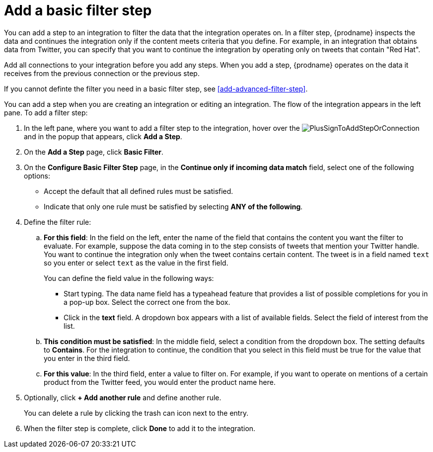 [id='add-basic-filter-step']
= Add a basic filter step

You can add a step to an integration to filter the data that the
integration operates on. In a filter step, {prodname} inspects the
data and continues the integration only if the content meets
criteria that you define. For example, in an integration that
obtains data from Twitter, you can specify that you want to
continue the integration by operating only on tweets that contain "Red Hat".

Add all connections to your integration before you add any steps. When you 
add a step, {prodname} operates on the data it receives from the
previous connection or the previous step. 

If you cannot definte the filter you need in a basic filter step,
see <<add-advanced-filter-step>>. 

You can add a step when you are creating an integration or editing
an integration. The flow of the integration appears in the left pane. To
add a filter step:

. In the left pane, where you want to add a filter step to
the integration, hover over the 
image:images/PlusSignToAddStepOrConnection.png[title='plus sign']
and in the popup that appears, click *Add a Step*. 

. On the *Add a Step* page, click *Basic Filter*. 

. On the *Configure Basic Filter Step* page, in 
the *Continue only if incoming data match* field, select one of the
following options:
+
* Accept the 
default that all defined rules must be satisfied.
*  Indicate that only
one rule must be satisfied by selecting *ANY of the following*.  

. Define the filter rule:

.. *For this field*: In the field on the left, enter the name of the field that contains the
content you want the filter to evaluate. For example, suppose the data
coming in to the step consists of tweets that mention your Twitter handle.
You want to continue the integration only when the tweet contains 
certain content. The tweet is in a field named `text` so you enter or 
select `text` as the value in the first field. 
+
You can define the field value in the following ways:
+
*** Start typing. The data name field has a typeahead feature that 
provides a list of possible completions for you in a pop-up box. 
Select the correct one from the box. 
*** Click in the *text* field. A dropdown box appears with a list of 
available fields. Select the field of interest from the list.

.. *This condition must be satisfied*: In the middle field, select a condition from the dropdown box. 
The setting defaults to *Contains*. For the integration to continue,
the condition that you select in this field must be
true for the value that you enter in the third field. 

.. *For this value*: In the third field, enter a value to filter on. For example, 
if you want to operate on mentions of a certain product from the 
Twitter feed, you would enter the product name here.

. Optionally, click *+ Add another rule* and define another rule. 
+ 
You can delete a rule by clicking the trash can icon next to the entry. 

. When the filter step is complete, click *Done* to add it to the integration.
